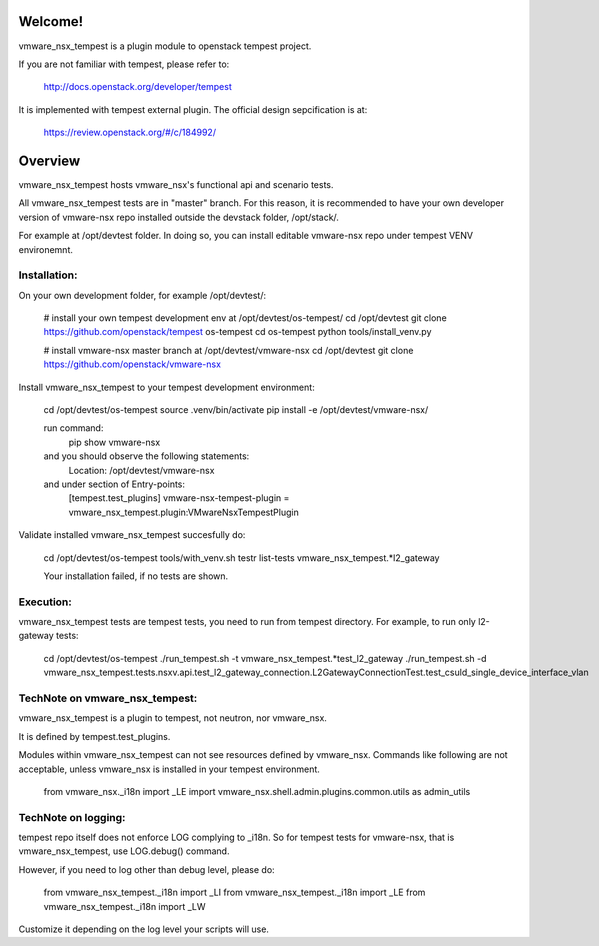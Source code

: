 Welcome!
========
vmware_nsx_tempest is a plugin module to openstack tempest project.

If you are not familiar with tempest, please refer to:

   http://docs.openstack.org/developer/tempest

It is implemented with tempest external plugin.
The official design sepcification is at:

    https://review.openstack.org/#/c/184992/

Overview
========

vmware_nsx_tempest hosts vmware_nsx's functional api and scenario tests.

All vmware_nsx_tempest tests are in "master" branch. For this reason,
it is recommended to have your own developer version of vmware-nsx repo
installed outside the devstack folder, /opt/stack/.

For example at /opt/devtest folder. In doing so, you can install
editable vmware-nsx repo under tempest VENV environemnt.

Installation:
-------------

On your own development folder, for example /opt/devtest/:

    # install your own tempest development env at /opt/devtest/os-tempest/
    cd /opt/devtest
    git clone https://github.com/openstack/tempest os-tempest
    cd os-tempest
    python tools/install_venv.py

    # install vmware-nsx master branch at /opt/devtest/vmware-nsx
    cd /opt/devtest 
    git clone https://github.com/openstack/vmware-nsx

Install vmware_nsx_tempest to your tempest development environment:

    cd /opt/devtest/os-tempest
    source .venv/bin/activate
    pip install -e /opt/devtest/vmware-nsx/

    run command:
        pip show vmware-nsx
    and you should observe the following statements:
        Location: /opt/devtest/vmware-nsx
    and under section of Entry-points:
        [tempest.test_plugins]
        vmware-nsx-tempest-plugin = vmware_nsx_tempest.plugin:VMwareNsxTempestPlugin

Validate installed vmware_nsx_tempest succesfully do:

    cd /opt/devtest/os-tempest
    tools/with_venv.sh testr list-tests vmware_nsx_tempest.*l2_gateway

    Your installation failed, if no tests are shown.

Execution:
----------

vmware_nsx_tempest tests are tempest tests, you need to
run from tempest directory. For example, to run only l2-gateway tests:

    cd /opt/devtest/os-tempest
    ./run_tempest.sh -t vmware_nsx_tempest.*test_l2_gateway
    ./run_tempest.sh -d vmware_nsx_tempest.tests.nsxv.api.test_l2_gateway_connection.L2GatewayConnectionTest.test_csuld_single_device_interface_vlan

TechNote on vmware_nsx_tempest:
-------------------------------

vmware_nsx_tempest is a plugin to tempest, not neutron, nor vmware_nsx.

It is defined by tempest.test_plugins.

Modules within vmware_nsx_tempest can not see resources defined
by vmware_nsx. Commands like following are not acceptable, unless
vmware_nsx is installed in your tempest environment.

    from vmware_nsx._i18n import _LE
    import vmware_nsx.shell.admin.plugins.common.utils as admin_utils

TechNote on logging:
--------------------
tempest repo itself does not enforce LOG complying to _i18n.
So for tempest tests for vmware-nsx, that is vmware_nsx_tempest,
use LOG.debug() command.

However, if you need to log other than debug level, please do:

    from vmware_nsx_tempest._i18n import _LI
    from vmware_nsx_tempest._i18n import _LE
    from vmware_nsx_tempest._i18n import _LW

Customize it depending on the log level your scripts will use.
